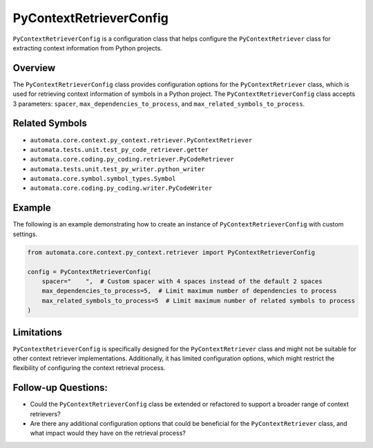 PyContextRetrieverConfig
========================

``PyContextRetrieverConfig`` is a configuration class that helps
configure the ``PyContextRetriever`` class for extracting context
information from Python projects.

Overview
--------

The ``PyContextRetrieverConfig`` class provides configuration options
for the ``PyContextRetriever`` class, which is used for retrieving
context information of symbols in a Python project. The
``PyContextRetrieverConfig`` class accepts 3 parameters: ``spacer``,
``max_dependencies_to_process``, and ``max_related_symbols_to_process``.

Related Symbols
---------------

-  ``automata.core.context.py_context.retriever.PyContextRetriever``
-  ``automata.tests.unit.test_py_code_retriever.getter``
-  ``automata.core.coding.py_coding.retriever.PyCodeRetriever``
-  ``automata.tests.unit.test_py_writer.python_writer``
-  ``automata.core.symbol.symbol_types.Symbol``
-  ``automata.core.coding.py_coding.writer.PyCodeWriter``

Example
-------

The following is an example demonstrating how to create an instance of
``PyContextRetrieverConfig`` with custom settings.

.. code:: python

   from automata.core.context.py_context.retriever import PyContextRetrieverConfig

   config = PyContextRetrieverConfig(
       spacer="    ",  # Custom spacer with 4 spaces instead of the default 2 spaces
       max_dependencies_to_process=5,  # Limit maximum number of dependencies to process
       max_related_symbols_to_process=5  # Limit maximum number of related symbols to process
   )

Limitations
-----------

``PyContextRetrieverConfig`` is specifically designed for the
``PyContextRetriever`` class and might not be suitable for other context
retriever implementations. Additionally, it has limited configuration
options, which might restrict the flexibility of configuring the context
retrieval process.

Follow-up Questions:
--------------------

-  Could the ``PyContextRetrieverConfig`` class be extended or
   refactored to support a broader range of context retrievers?
-  Are there any additional configuration options that could be
   beneficial for the ``PyContextRetriever`` class, and what impact
   would they have on the retrieval process?
